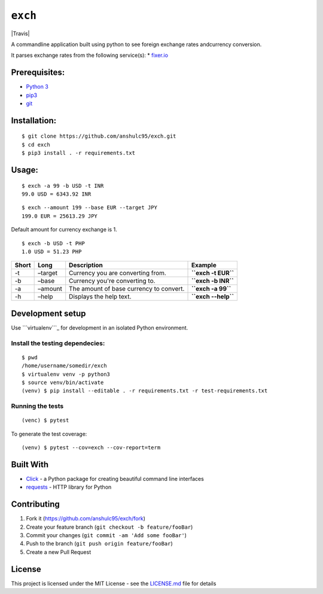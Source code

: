 ``exch``
========

|Travis|

A commandline application built using python to see foreign exchange
rates andcurrency conversion.

It parses exchange rates from the following service(s): \* `fixer.io`_

Prerequisites:
--------------

-  `Python 3`_
-  `pip3`_
-  `git`_

Installation:
-------------

::

    $ git clone https://github.com/anshulc95/exch.git
    $ cd exch
    $ pip3 install . -r requirements.txt

Usage:
------

::

    $ exch -a 99 -b USD -t INR
    99.0 USD = 6343.92 INR

::

    $ exch --amount 199 --base EUR --target JPY
    199.0 EUR = 25613.29 JPY

Default amount for currency exchange is 1.

::

    $ exch -b USD -t PHP
    1.0 USD = 51.23 PHP

+---------+-----------+-------------------------------------------+-----------------------+
| Short   | Long      | Description                               | Example               |
+=========+===========+===========================================+=======================+
| -t      | –target   | Currency you are converting from.         | **``exch -t EUR``**   |
+---------+-----------+-------------------------------------------+-----------------------+
| -b      | –base     | Currency you're converting to.            | **``exch -b INR``**   |
+---------+-----------+-------------------------------------------+-----------------------+
| -a      | –amount   | The amount of base currency to convert.   | **``exch -a 99``**    |
+---------+-----------+-------------------------------------------+-----------------------+
| -h      | –help     | Displays the help text.                   | **``exch --help``**   |
+---------+-----------+-------------------------------------------+-----------------------+

Development setup
-----------------

Use ```virtualenv```_ for development in an isolated Python environment.

Install the testing dependecies:
~~~~~~~~~~~~~~~~~~~~~~~~~~~~~~~~

::

    $ pwd
    /home/username/somedir/exch
    $ virtualenv venv -p python3
    $ source venv/bin/activate
    (venv) $ pip install --editable . -r requirements.txt -r test-requirements.txt

Running the tests
~~~~~~~~~~~~~~~~~

::

    (venc) $ pytest

To generate the test coverage:

::

    (venv) $ pytest --cov=exch --cov-report=term 

Built With
----------

-  `Click`_ - a Python package for creating beautiful command line
   interfaces
-  `requests`_ - HTTP library for Python

Contributing
------------

1. Fork it (https://github.com/anshulc95/exch/fork)
2. Create your feature branch (``git checkout -b feature/fooBar``)
3. Commit your changes (``git commit -am 'Add some fooBar'``)
4. Push to the branch (``git push origin feature/fooBar``)
5. Create a new Pull Request

License
-------

This project is licensed under the MIT License - see the `LICENSE.md`_
file for details

.. _fixer.io: http://fixer.io/
.. _Python 3: https://www.python.org/download/releases/3.5.2/
.. _pip3: https://pypi.python.org/pypi/pip
.. _git: https://git-scm.com
.. _``virtualenv``: https://virtualenv.pypa.io/en/stable/
.. _Click: http://click.pocoo.org/6/
.. _requests: http://docs.python-requests.org/en/master/
.. _LICENSE.md: LICENSE.md

.. |Travis| image:: https://img.shields.io/travis/anshulc95/exch.svg?style=flat-square
   :target: